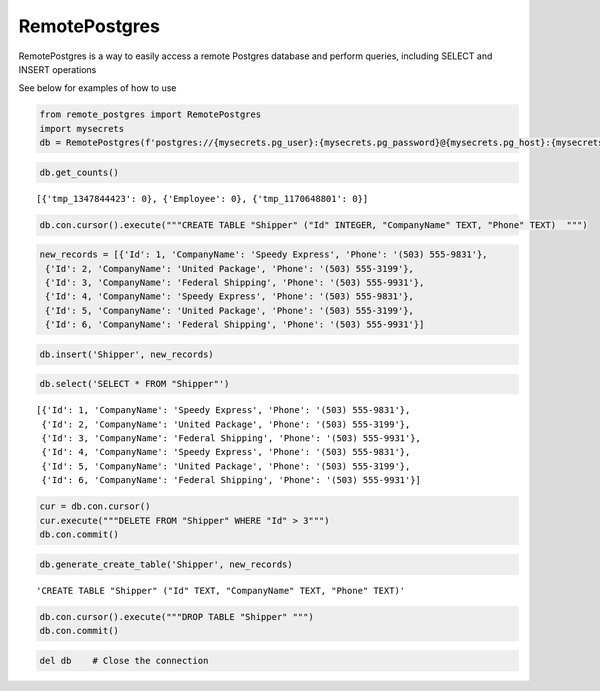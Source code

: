 
RemotePostgres
==============

RemotePostgres is a way to easily access a remote Postgres database and
perform queries, including SELECT and INSERT operations

See below for examples of how to use

.. code:: ipython3

    from remote_postgres import RemotePostgres
    import mysecrets
    db = RemotePostgres(f'postgres://{mysecrets.pg_user}:{mysecrets.pg_password}@{mysecrets.pg_host}:{mysecrets.pg_port}/{mysecrets.pg_database}')

.. code:: ipython3

    db.get_counts()




.. parsed-literal::

    [{'tmp_1347844423': 0}, {'Employee': 0}, {'tmp_1170648801': 0}]



.. code:: ipython3

    db.con.cursor().execute("""CREATE TABLE "Shipper" ("Id" INTEGER, "CompanyName" TEXT, "Phone" TEXT)  """)

.. code:: ipython3

    new_records = [{'Id': 1, 'CompanyName': 'Speedy Express', 'Phone': '(503) 555-9831'},
     {'Id': 2, 'CompanyName': 'United Package', 'Phone': '(503) 555-3199'},
     {'Id': 3, 'CompanyName': 'Federal Shipping', 'Phone': '(503) 555-9931'},
     {'Id': 4, 'CompanyName': 'Speedy Express', 'Phone': '(503) 555-9831'},
     {'Id': 5, 'CompanyName': 'United Package', 'Phone': '(503) 555-3199'},
     {'Id': 6, 'CompanyName': 'Federal Shipping', 'Phone': '(503) 555-9931'}]

.. code:: ipython3

    db.insert('Shipper', new_records)

.. code:: ipython3

    db.select('SELECT * FROM "Shipper"')




.. parsed-literal::

    [{'Id': 1, 'CompanyName': 'Speedy Express', 'Phone': '(503) 555-9831'},
     {'Id': 2, 'CompanyName': 'United Package', 'Phone': '(503) 555-3199'},
     {'Id': 3, 'CompanyName': 'Federal Shipping', 'Phone': '(503) 555-9931'},
     {'Id': 4, 'CompanyName': 'Speedy Express', 'Phone': '(503) 555-9831'},
     {'Id': 5, 'CompanyName': 'United Package', 'Phone': '(503) 555-3199'},
     {'Id': 6, 'CompanyName': 'Federal Shipping', 'Phone': '(503) 555-9931'}]



.. code:: ipython3

    cur = db.con.cursor()
    cur.execute("""DELETE FROM "Shipper" WHERE "Id" > 3""")
    db.con.commit()

.. code:: ipython3

    db.generate_create_table('Shipper', new_records)




.. parsed-literal::

    'CREATE TABLE "Shipper" ("Id" TEXT, "CompanyName" TEXT, "Phone" TEXT)'



.. code:: ipython3

    db.con.cursor().execute("""DROP TABLE "Shipper" """)
    db.con.commit()

.. code:: ipython3

    del db    # Close the connection
